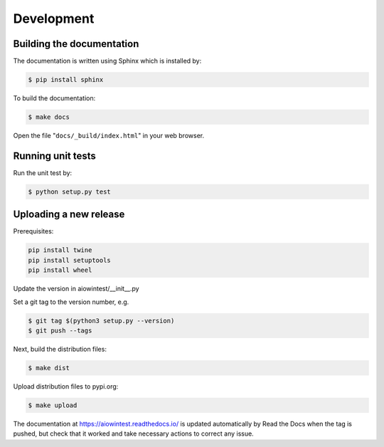 ===========
Development
===========

Building the documentation
==========================

The documentation is written using Sphinx which is installed by:

.. code-block:: bash

    $ pip install sphinx

To build the documentation:

.. code-block:: bash

    $ make docs

Open the file "``docs/_build/index.html``" in your web browser.

Running unit tests
==================

Run the unit test by:

.. code-block:: bash

    $ python setup.py test

Uploading a new release
=======================

Prerequisites:

.. code-block:: bash

    pip install twine
    pip install setuptools
    pip install wheel

Update the version in aiowintest/__init__.py

Set a git tag to the version number, e.g.

.. code-block:: bash

    $ git tag $(python3 setup.py --version)
    $ git push --tags

Next, build the distribution files:

.. code-block:: bash

    $ make dist

Upload distribution files to pypi.org:

.. code-block:: bash

    $ make upload

The documentation at https://aiowintest.readthedocs.io/ is updated
automatically by Read the Docs when the tag is pushed, but check that it
worked and take necessary actions to correct any issue.
